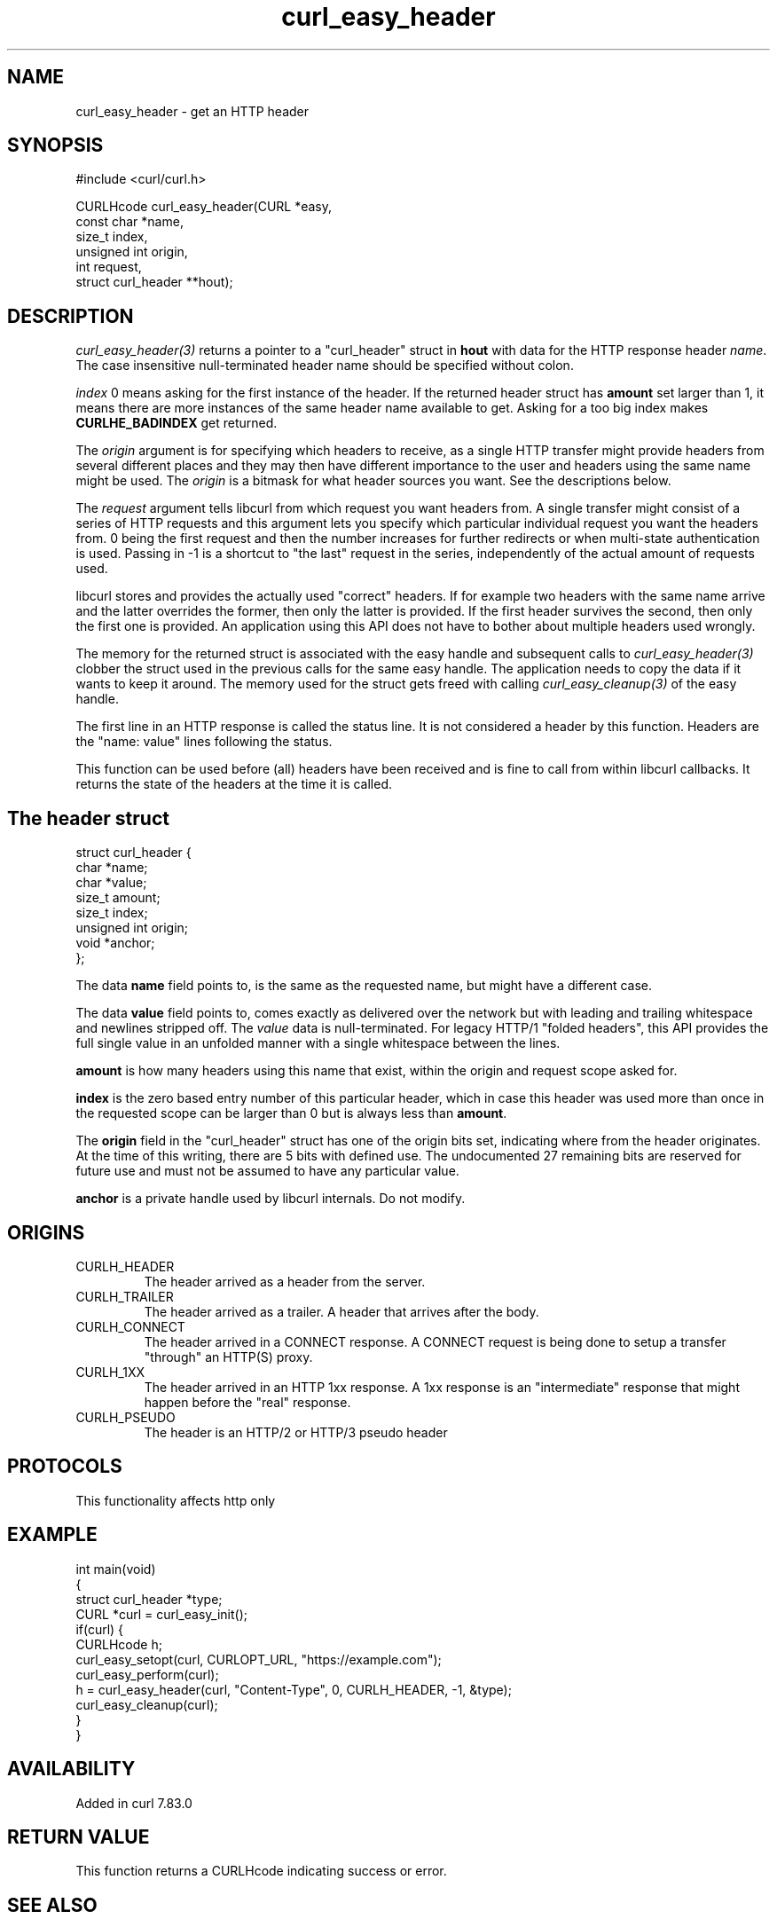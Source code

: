 .\" generated by cd2nroff 0.1 from curl_easy_header.md
.TH curl_easy_header 3 "2025-07-03" libcurl
.SH NAME
curl_easy_header \- get an HTTP header
.SH SYNOPSIS
.nf
#include <curl/curl.h>

CURLHcode curl_easy_header(CURL *easy,
                           const char *name,
                           size_t index,
                           unsigned int origin,
                           int request,
                           struct curl_header **hout);
.fi
.SH DESCRIPTION
\fIcurl_easy_header(3)\fP returns a pointer to a "curl_header" struct in \fBhout\fP
with data for the HTTP response header \fIname\fP. The case insensitive
null\-terminated header name should be specified without colon.

\fIindex\fP 0 means asking for the first instance of the header. If the returned
header struct has \fBamount\fP set larger than 1, it means there are more
instances of the same header name available to get. Asking for a too big index
makes \fBCURLHE_BADINDEX\fP get returned.

The \fIorigin\fP argument is for specifying which headers to receive, as a single
HTTP transfer might provide headers from several different places and they may
then have different importance to the user and headers using the same name
might be used. The \fIorigin\fP is a bitmask for what header sources you want. See
the descriptions below.

The \fIrequest\fP argument tells libcurl from which request you want headers
from. A single transfer might consist of a series of HTTP requests and this
argument lets you specify which particular individual request you want the
headers from. 0 being the first request and then the number increases for
further redirects or when multi\-state authentication is used. Passing in \-1 is
a shortcut to "the last" request in the series, independently of the actual
amount of requests used.

libcurl stores and provides the actually used "correct" headers. If for
example two headers with the same name arrive and the latter overrides the
former, then only the latter is provided. If the first header survives the
second, then only the first one is provided. An application using this API
does not have to bother about multiple headers used wrongly.

The memory for the returned struct is associated with the easy handle and
subsequent calls to \fIcurl_easy_header(3)\fP clobber the struct used in the
previous calls for the same easy handle. The application needs to copy the data if
it wants to keep it around. The memory used for the struct gets freed with
calling \fIcurl_easy_cleanup(3)\fP of the easy handle.

The first line in an HTTP response is called the status line. It is not
considered a header by this function. Headers are the "name: value" lines
following the status.

This function can be used before (all) headers have been received and is fine
to call from within libcurl callbacks. It returns the state of the headers at
the time it is called.
.SH The header struct
.nf
struct curl_header {
   char *name;
   char *value;
   size_t amount;
   size_t index;
   unsigned int origin;
   void *anchor;
};
.fi

The data \fBname\fP field points to, is the same as the requested name, but
might have a different case.

The data \fBvalue\fP field points to, comes exactly as delivered over the
network but with leading and trailing whitespace and newlines stripped
off. The \fIvalue\fP data is null\-terminated. For legacy HTTP/1 "folded headers",
this API provides the full single value in an unfolded manner with a single
whitespace between the lines.

\fBamount\fP is how many headers using this name that exist, within the origin
and request scope asked for.

\fBindex\fP is the zero based entry number of this particular header, which in
case this header was used more than once in the requested scope can be larger
than 0 but is always less than \fBamount\fP.

The \fBorigin\fP field in the "curl_header" struct has one of the origin bits
set, indicating where from the header originates. At the time of this writing,
there are 5 bits with defined use. The undocumented 27 remaining bits are
reserved for future use and must not be assumed to have any particular value.

\fBanchor\fP is a private handle used by libcurl internals. Do not modify.
.SH ORIGINS
.IP CURLH_HEADER
The header arrived as a header from the server.
.IP CURLH_TRAILER
The header arrived as a trailer. A header that arrives after the body.
.IP CURLH_CONNECT
The header arrived in a CONNECT response. A CONNECT request is being done to
setup a transfer "through" an HTTP(S) proxy.
.IP CURLH_1XX
The header arrived in an HTTP 1xx response. A 1xx response is an "intermediate"
response that might happen before the "real" response.
.IP CURLH_PSEUDO
The header is an HTTP/2 or HTTP/3 pseudo header
.SH PROTOCOLS
This functionality affects http only
.SH EXAMPLE
.nf
int main(void)
{
  struct curl_header *type;
  CURL *curl = curl_easy_init();
  if(curl) {
    CURLHcode h;
    curl_easy_setopt(curl, CURLOPT_URL, "https://example.com");
    curl_easy_perform(curl);
    h = curl_easy_header(curl, "Content-Type", 0, CURLH_HEADER, -1, &type);
    curl_easy_cleanup(curl);
  }
}
.fi
.SH AVAILABILITY
Added in curl 7.83.0
.SH RETURN VALUE
This function returns a CURLHcode indicating success or error.
.SH SEE ALSO
.BR CURLINFO_CONTENT_TYPE (3),
.BR CURLOPT_HEADERFUNCTION (3),
.BR curl_easy_nextheader (3),
.BR curl_easy_perform (3),
.BR libcurl-errors (3)
